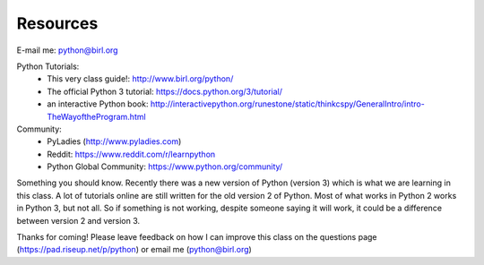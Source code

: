 Resources
=========


E-mail me: python@birl.org

Python Tutorials:
  * This very class guide!: http://www.birl.org/python/
  * The official Python 3 tutorial: https://docs.python.org/3/tutorial/
  * an interactive Python book: http://interactivepython.org/runestone/static/thinkcspy/GeneralIntro/intro-TheWayoftheProgram.html
 
Community:
	* PyLadies (http://www.pyladies.com)
	* Reddit: https://www.reddit.com/r/learnpython
	* Python Global Community: https://www.python.org/community/

Something you should know.  Recently there was a new version of Python (version 3) which is what we are learning in this class.  A lot of tutorials online are still written for the old version 2 of Python.  Most of what works in Python 2 works in Python 3, but not all.  So if something is not working, despite someone saying it will work, it could be a difference between version 2 and version 3.

Thanks for coming! Please leave feedback on how I can improve this class on the questions page (https://pad.riseup.net/p/python) or email me (python@birl.org)
